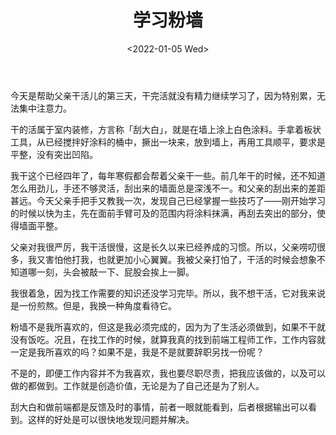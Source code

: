 #+TITLE: 学习粉墙
#+DATE: <2022-01-05 Wed>
#+HUGO_TAGS: 随笔 世界
今天是帮助父亲干活儿的第三天，干完活就没有精力继续学习了，因为特别累，无法集中注意力。

干的活属于室内装修，方言称「刮大白」，就是在墙上涂上白色涂料。手拿着板状工具，从已经搅拌好涂料的桶中，撅出一块来，放到墙上，再用工具顺平，要求是平整，没有突出凹陷。

我干这个已经四年了，每年寒假都会帮着父亲干一些。前几年干的时候，还不知道怎么用劲儿，手还不够灵活，刮出来的墙面总是深浅不一。和父亲的刮出来的差距甚远。今天父亲手把手又教我一次，发现自己已经掌握一些技巧了——刚开始学习的时候以快为主，先在面前手臂可及的范围内将涂料抹满，再刮去突出的部分，使得墙面平整。

父亲对我很严厉，我干活很慢，这是长久以来已经养成的习惯。所以，父亲唠叨很多，我又害怕他打我，也就更加小心翼翼。我被父亲打怕了，干活的时候会想象不知道哪一刻，头会被敲一下、屁股会挨上一脚。

我很着急，因为找工作需要的知识还没学习完毕。所以，我不想干活，它对我来说是一份煎熬。但是，我换一种角度看待它。

粉墙不是我所喜欢的，但这是我必须完成的，因为为了生活必须做到，如果不干就没有饭吃。况且，在找工作的时候，就算我真的找到前端工程师工作，工作内容就一定是我所喜欢的吗？如果不是，我是不是就要辞职另找一份呢？

不是的，即便工作内容并不为我喜欢，我也要尽职尽责，把我应该做的，以及可以做的都做到。工作就是创造价值，无论是为了自己还是为了别人。

刮大白和做前端都是反馈及时的事情，前者一眼就能看到，后者根据输出可以看到。这样的好处是可以很快地发现问题并解决。
